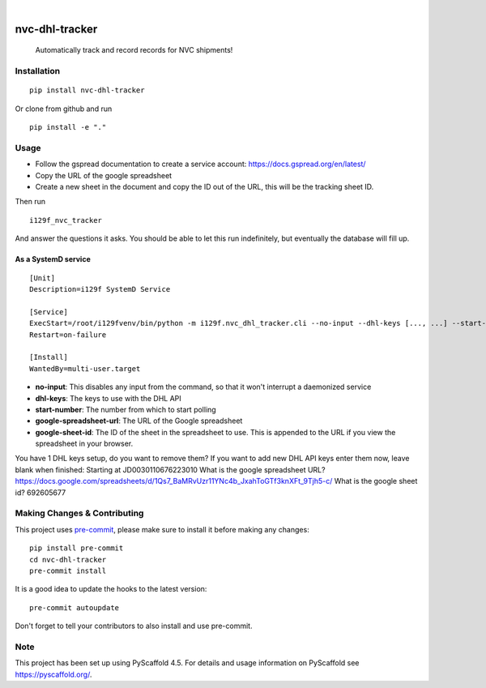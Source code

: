 .. These are examples of badges you might want to add to your README:
   please update the URLs accordingly

    .. image:: https://api.cirrus-ci.com/github/<USER>/nvc-dhl-tracker.svg?branch=main
        :alt: Built Status
        :target: https://cirrus-ci.com/github/<USER>/nvc-dhl-tracker
    .. image:: https://readthedocs.org/projects/nvc-dhl-tracker/badge/?version=latest
        :alt: ReadTheDocs
        :target: https://nvc-dhl-tracker.readthedocs.io/en/stable/
    .. image:: https://img.shields.io/coveralls/github/<USER>/nvc-dhl-tracker/main.svg
        :alt: Coveralls
        :target: https://coveralls.io/r/<USER>/nvc-dhl-tracker
    .. image:: https://img.shields.io/pypi/v/nvc-dhl-tracker.svg
        :alt: PyPI-Server
        :target: https://pypi.org/project/nvc-dhl-tracker/
    .. image:: https://img.shields.io/conda/vn/conda-forge/nvc-dhl-tracker.svg
        :alt: Conda-Forge
        :target: https://anaconda.org/conda-forge/nvc-dhl-tracker
    .. image:: https://pepy.tech/badge/nvc-dhl-tracker/month
        :alt: Monthly Downloads
        :target: https://pepy.tech/project/nvc-dhl-tracker
    .. image:: https://img.shields.io/twitter/url/http/shields.io.svg?style=social&label=Twitter
        :alt: Twitter
        :target: https://twitter.com/nvc-dhl-tracker

.. image:: https://img.shields.io/badge/-PyScaffold-005CA0?logo=pyscaffold
    :alt: Project generated with PyScaffold
    :target: https://pyscaffold.org/

|

===============
nvc-dhl-tracker
===============


    Automatically track and record records for NVC shipments!


Installation
============

::

    pip install nvc-dhl-tracker

Or clone from github and run

::

     pip install -e "."

Usage
=====

- Follow the gspread documentation to create a service account: https://docs.gspread.org/en/latest/
- Copy the URL of the google spreadsheet
- Create a new sheet in the document and copy the ID out of the URL, this will be the tracking sheet ID.

Then run

::

    i129f_nvc_tracker

And answer the questions it asks. You should be able to let this run indefinitely, but eventually the database will fill up.

As a SystemD service
--------------------

::

   [Unit]
   Description=i129f SystemD Service

   [Service]
   ExecStart=/root/i129fvenv/bin/python -m i129f.nvc_dhl_tracker.cli --no-input --dhl-keys [..., ...] --start-number [...] --google-spreadsheet-url [...] --google-sheet-id [...]
   Restart=on-failure

   [Install]
   WantedBy=multi-user.target

* **no-input**: This disables any input from the command, so that it won't interrupt a daemonized service
* **dhl-keys**: The keys to use with the DHL API
* **start-number**: The number from which to start polling
* **google-spreadsheet-url**: The URL of the Google spreadsheet
* **google-sheet-id**: The ID of the sheet in the spreadsheet to use. This is appended to the URL if you view the spreadsheet in your browser.

You have 1 DHL keys setup, do you want to remove them?
If you want to add new DHL API keys enter them now, leave blank when finished:
Starting at JD0030110676223010
What is the google spreadsheet URL? https://docs.google.com/spreadsheets/d/1Qs7_BaMRvUzr11YNc4b_JxahToGTf3knXFt_9Tjh5-c/
What is the google sheet id? 692605677


.. _pyscaffold-notes:

Making Changes & Contributing
=============================

This project uses `pre-commit`_, please make sure to install it before making any
changes::

    pip install pre-commit
    cd nvc-dhl-tracker
    pre-commit install

It is a good idea to update the hooks to the latest version::

    pre-commit autoupdate

Don't forget to tell your contributors to also install and use pre-commit.

.. _pre-commit: https://pre-commit.com/

Note
====

This project has been set up using PyScaffold 4.5. For details and usage
information on PyScaffold see https://pyscaffold.org/.
